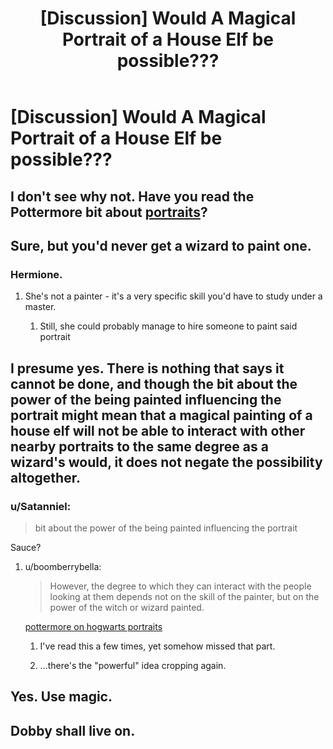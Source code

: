 #+TITLE: [Discussion] Would A Magical Portrait of a House Elf be possible???

* [Discussion] Would A Magical Portrait of a House Elf be possible???
:PROPERTIES:
:Author: UndergroundNerd
:Score: 8
:DateUnix: 1481472505.0
:DateShort: 2016-Dec-11
:FlairText: Discussion
:END:

** I don't see why not. Have you read the Pottermore bit about [[https://www.pottermore.com/writing-by-jk-rowling/hogwarts-portraits][portraits]]?
:PROPERTIES:
:Author: boomberrybella
:Score: 2
:DateUnix: 1481475737.0
:DateShort: 2016-Dec-11
:END:


** Sure, but you'd never get a wizard to paint one.
:PROPERTIES:
:Author: Huntrrz
:Score: 2
:DateUnix: 1481476841.0
:DateShort: 2016-Dec-11
:END:

*** Hermione.
:PROPERTIES:
:Author: Theonewholives2
:Score: 1
:DateUnix: 1481589213.0
:DateShort: 2016-Dec-13
:END:

**** She's not a painter - it's a very specific skill you'd have to study under a master.
:PROPERTIES:
:Author: Huntrrz
:Score: 1
:DateUnix: 1481591542.0
:DateShort: 2016-Dec-13
:END:

***** Still, she could probably manage to hire someone to paint said portrait
:PROPERTIES:
:Author: Theonewholives2
:Score: 1
:DateUnix: 1481592751.0
:DateShort: 2016-Dec-13
:END:


** I presume yes. There is nothing that says it cannot be done, and though the bit about the power of the being painted influencing the portrait might mean that a magical painting of a house elf will not be able to interact with other nearby portraits to the same degree as a wizard's would, it does not negate the possibility altogether.
:PROPERTIES:
:Author: Kazeto
:Score: 2
:DateUnix: 1481485285.0
:DateShort: 2016-Dec-11
:END:

*** u/Satanniel:
#+begin_quote
  bit about the power of the being painted influencing the portrait
#+end_quote

Sauce?
:PROPERTIES:
:Author: Satanniel
:Score: 1
:DateUnix: 1481490637.0
:DateShort: 2016-Dec-12
:END:

**** u/boomberrybella:
#+begin_quote
  However, the degree to which they can interact with the people looking at them depends not on the skill of the painter, but on the power of the witch or wizard painted.
#+end_quote

[[https://www.pottermore.com/writing-by-jk-rowling/hogwarts-portraits][pottermore on hogwarts portraits]]
:PROPERTIES:
:Author: boomberrybella
:Score: 3
:DateUnix: 1481491678.0
:DateShort: 2016-Dec-12
:END:

***** I've read this a few times, yet somehow missed that part.
:PROPERTIES:
:Author: Satanniel
:Score: 1
:DateUnix: 1481492661.0
:DateShort: 2016-Dec-12
:END:


***** ...there's the "powerful" idea cropping again.
:PROPERTIES:
:Author: Achille-Talon
:Score: 1
:DateUnix: 1493571051.0
:DateShort: 2017-Apr-30
:END:


** Yes. Use magic.
:PROPERTIES:
:Author: Ch1pp
:Score: 2
:DateUnix: 1481499903.0
:DateShort: 2016-Dec-12
:END:


** Dobby shall live on.
:PROPERTIES:
:Author: Skeletickles
:Score: 1
:DateUnix: 1481547220.0
:DateShort: 2016-Dec-12
:END:
